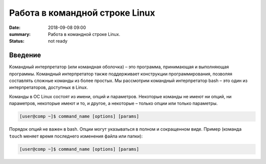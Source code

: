 Работа в командной строке Linux
#################################

:date: 2018-09-08 09:00
:summary: Работа в командной строке Linux.
:status: not ready


.. default-role:: code

Введение
========

Kомандный интерпретатор (или командная оболочка) – это программа, принимающая и выполняющая программы. Командный интерпретатор также поддерживает конструкции программирования, позволяя составлять сложные команды из более простых.
Мы рассмотрим командный интерпретатор bash – это один из интерпретаторов, доступных в Linux.

Команды в ОС Linux состоят из имени, опций и параметров. Некоторые команды не имеют ни опций, ни параметров, некоторые имеют и то, и другое, а некоторые – только опции или только параметры. 

.. code-block:: bash

	[user@comp ~]$ command_name [options] [params]
  
Порядок опций не важен в bash. Опции могут указываться в полном и сокращенном виде. Пример (команда ``touch`` меняет время последнего изменения файла или папки):

.. code-block:: bash

	[user@comp ~]$ command_name [options] [params]
